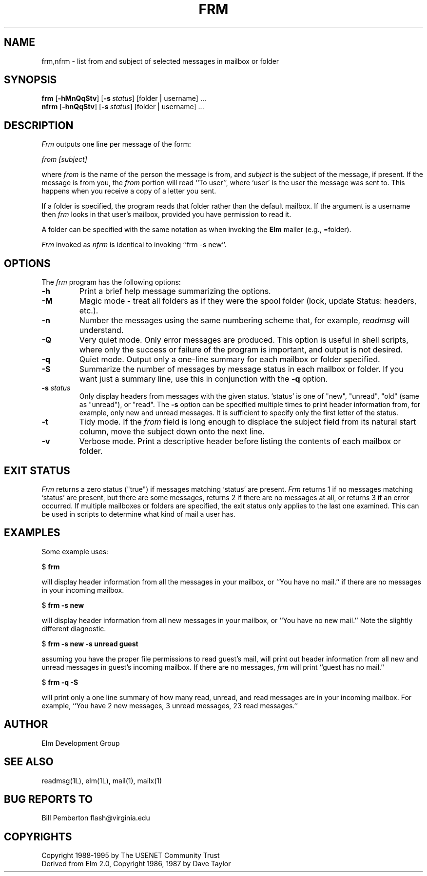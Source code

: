 .if n \{\
.	ds ct "
.\}
.if t \{\
.	ds ct \\(co
.\}
.TH FRM 1L "Elm Version 2.5" "USENET Community Trust"
.SH NAME
frm,nfrm \- list from and subject of selected messages in mailbox or folder
.SH SYNOPSIS
.B frm
.RB [ \-hMnQqStv ]
.RB [ \-s\ \fIstatus\fP ]
[folder | username] ...
.br
.B nfrm
.RB [ \-hnQqStv ]
.RB [ \-s\ \fIstatus\fP ]
[folder | username] ...
.SH DESCRIPTION
.I Frm
outputs one line per message of the form:
.PP
.I from [subject]
.PP
where \fIfrom\fP is the name of the person the message is from, and
\fIsubject\fP is the subject of the message, if present.  If the message is
from you, the \fIfrom\fP portion will read ``To user'', where `user' is the
user the message was sent to.  This happens when you receive a copy of a
letter you sent.
.PP
If a folder is specified, the program reads that folder
rather than the default mailbox.  If the argument is a
username then \fIfrm\fP looks in that user's mailbox, provided you
have permission to read it.
.PP
A folder can be specified with the same notation as
when invoking the \fBElm\fR mailer (e.g., =folder).
.PP
\fIFrm\fP invoked as \fInfrm\fP is identical to invoking ``frm -s new''.
.SH OPTIONS
The \fIfrm\fP program has the following options:
.TP
.B \-h
Print a brief help message summarizing the options.
.TP
.B \-M
Magic mode - treat all folders as if they were the spool folder
(lock, update Status: headers, etc.).
.TP
.B \-n
Number the messages using the same numbering scheme that, for
example, \fIreadmsg\fR will understand.
.TP
.B \-Q
Very quiet mode.  Only error messages are produced.  This option is useful
in shell scripts, where only the success or failure of the program is
important, and output is not desired.
.TP
.B \-q
Quiet mode.  Output only a one-line summary for each mailbox or folder
specified.
.TP
.B \-S
Summarize the number of messages by message status in each mailbox or
folder.  If you want just a summary line, use this in conjunction with the
\fB\-q\fR option.
.TP
.B \-s \fIstatus
Only display headers from messages with the given status.  `status' is one
of "new", "unread", "old" (same as "unread"), or "read".  The \fB\-s\fP
option can be specified multiple times to print header information from,
for example, only new and unread messages.  It is sufficient to specify
only the first letter of the status.
.TP
.B \-t
Tidy mode. If the \fIfrom\fP field is long enough to displace the
subject field from its natural start column, move the subject
down onto the next line.
.TP
.B \-v
Verbose mode.  Print a descriptive header before listing the contents of
each mailbox or folder.
.SH EXIT STATUS
.I Frm
returns a zero status ("true") if messages matching `status' are present.
.I Frm
returns 1 if no messages matching `status' are present, but there are some
messages, returns 2 if there are no messages at all, or returns 3 if an
error occurred.  If multiple mailboxes or folders are specified, the exit
status only applies to the last one examined.  This can be used in scripts
to determine what kind of mail a user has.
.SH EXAMPLES
Some example uses:
.nf

	$ \fBfrm\fR

.fi
will display header information from all the messages in your mailbox, or
``You have no mail.'' if there are no messages in your incoming mailbox.
.nf

	$ \fBfrm -s new\fR

.fi
will display header information from all new messages in your mailbox, or
``You have no new mail.''  Note the slightly different diagnostic.
.nf

	$ \fBfrm -s new -s unread guest\fR

.fi
assuming you have the proper file permissions to read guest's mail, will
print out header information from all new and unread messages in guest's
incoming mailbox.  If there are no messages, \fIfrm\fR will print ``guest
has no mail.''
.nf

	$ \fBfrm -q -S\fR

.fi
will print only a one line summary of how many read, unread, and read
messages are in your incoming mailbox.  For example, ``You have 2 new
messages, 3 unread messages, 23 read messages.''
.SH AUTHOR
Elm Development Group
.SH SEE ALSO
readmsg(1L), elm(1L), mail(1), mailx(1)
.SH BUG REPORTS TO
Bill Pemberton  flash@virginia.edu
.SH COPYRIGHTS
\fB\*(ct\fRCopyright 1988-1995 by The USENET Community Trust
.br
Derived from Elm 2.0, \fB\*(ct\fR Copyright 1986, 1987 by Dave Taylor
